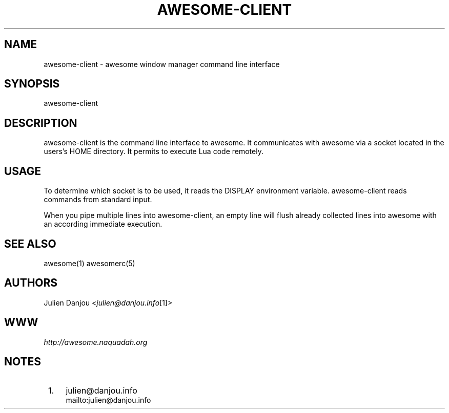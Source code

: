.\"     Title: awesome-client
.\"    Author: 
.\" Generator: DocBook XSL Stylesheets v1.73.2 <http://docbook.sf.net/>
.\"      Date: 04/20/2009
.\"    Manual: 
.\"    Source: 
.\"
.TH "AWESOME\-CLIENT" "1" "04/20/2009" "" ""
.\" disable hyphenation
.nh
.\" disable justification (adjust text to left margin only)
.ad l
.SH "NAME"
awesome-client - awesome window manager command line interface
.SH "SYNOPSIS"
awesome\-client
.sp
.SH "DESCRIPTION"
awesome\-client is the command line interface to awesome\. It communicates with awesome via a socket located in the users\(cqs HOME directory\. It permits to execute Lua code remotely\.
.sp
.SH "USAGE"
To determine which socket is to be used, it reads the DISPLAY environment variable\. awesome\-client reads commands from standard input\.
.sp
When you pipe multiple lines into awesome\-client, an empty line will flush already collected lines into awesome with an according immediate execution\.
.sp
.SH "SEE ALSO"
awesome(1) awesomerc(5)
.sp
.SH "AUTHORS"
Julien Danjou <\fIjulien@danjou\.info\fR\&[1]>
.sp
.SH "WWW"
\fIhttp://awesome\.naquadah\.org\fR
.sp
.SH "NOTES"
.IP " 1." 4
julien@danjou.info
.RS 4
\%mailto:julien@danjou.info
.RE
